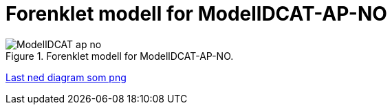 = Forenklet modell for ModellDCAT-AP-NO

.Forenklet modell for ModellDCAT-AP-NO.
image::images/ModellDCAT-ap-no.png[]

link:images/ModellDCAT-ap-no.png[Last ned diagram som png]
